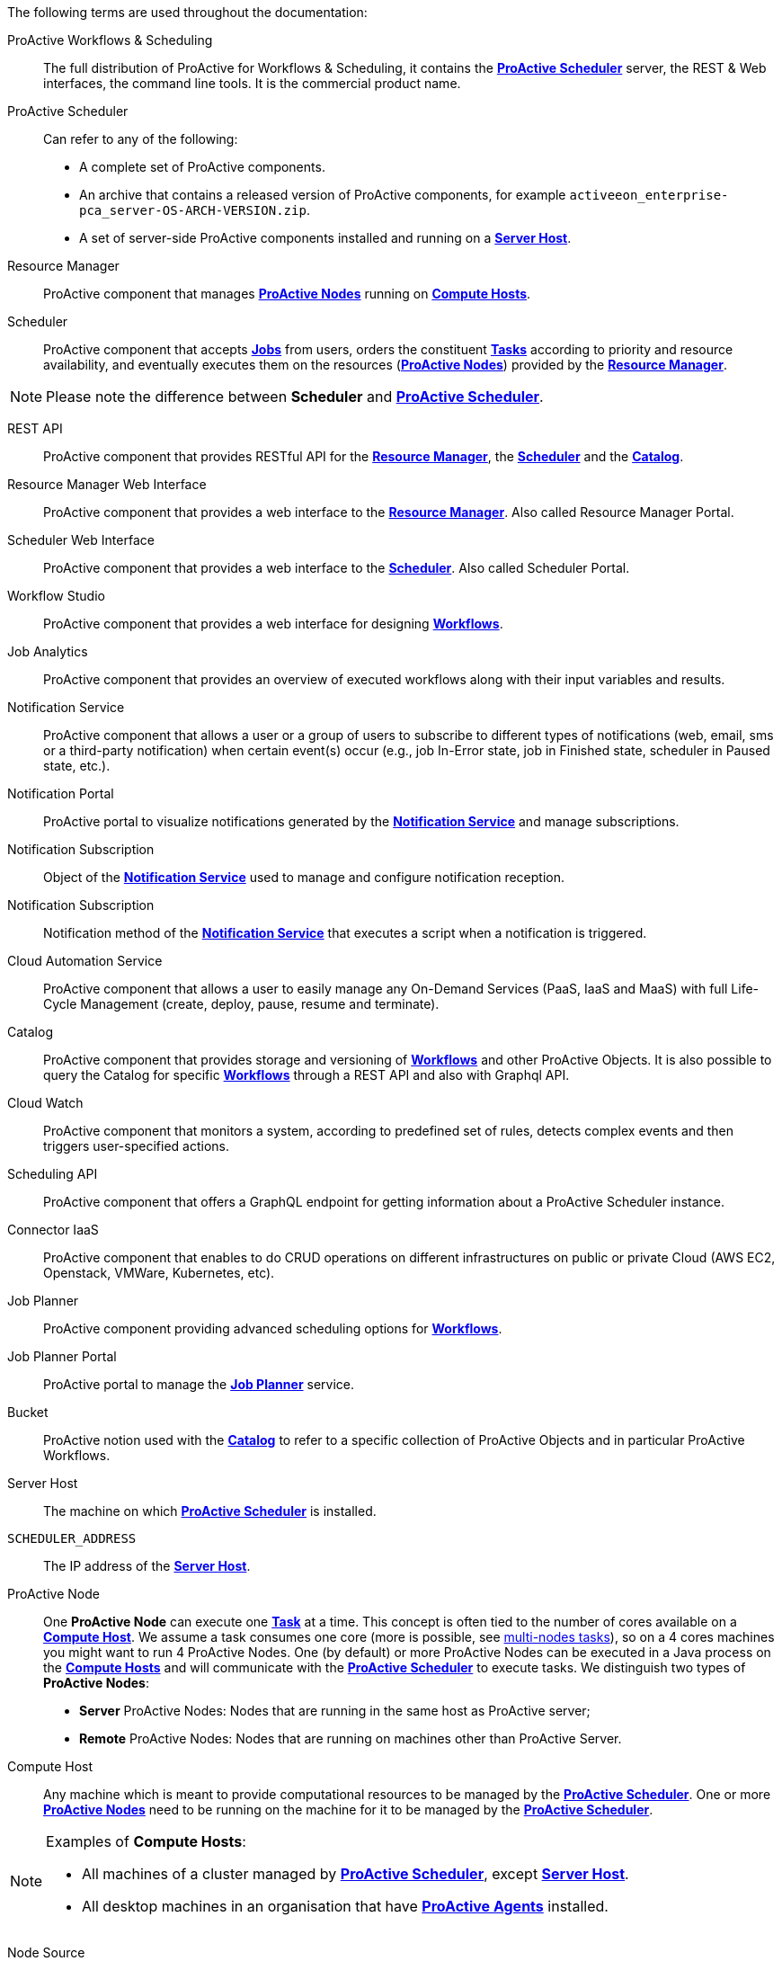 The following terms are used throughout the documentation:

[[_glossary_proactive_workflows_scheduling]]
ProActive Workflows & Scheduling::
The full distribution of ProActive for Workflows & Scheduling, it contains the <<_glossary_proactive_scheduler,*ProActive Scheduler*>>
 server, the
REST & Web interfaces, the command line tools. It is the commercial product name.

[[_glossary_proactive_scheduler]]
ProActive Scheduler::
Can refer to any of the following:
  * A complete set of ProActive components.
  * An archive that contains a released version of ProActive components, for example `activeeon_enterprise-pca_server-OS-ARCH-VERSION.zip`.
  * A set of server-side ProActive components installed and running on a <<_glossary_server_host,*Server Host*>>.

[[_glossary_resource_manager]]
Resource Manager:: ProActive component that manages <<_glossary_proactive_node,*ProActive Nodes*>> running on <<_glossary_compute_host,*Compute Hosts*>>.

[[_glossary_scheduler]]
Scheduler:: ProActive component that accepts <<_glossary_job,*Jobs*>> from users, orders the constituent <<_glossary_task,*Tasks*>> according to priority and resource availability, and eventually executes them on the resources (<<_glossary_proactive_node,*ProActive Nodes*>>) provided by the <<_glossary_resource_manager,*Resource Manager*>>.

NOTE: Please note the difference between *Scheduler* and <<_glossary_proactive_scheduler,*ProActive Scheduler*>>.

[[_glossary_rest_api]]
REST API:: ProActive component that provides RESTful API for the <<_glossary_resource_manager,*Resource Manager*>>, the <<_glossary_scheduler,*Scheduler*>> and the <<_glossary_catalog, *Catalog*>>.

[[_glossary_rm_web_interface]]
Resource Manager Web Interface:: ProActive component that provides a web interface to the <<_glossary_resource_manager,*Resource Manager*>>. Also called Resource Manager Portal.

[[_glossary_scheduler_web_interface]]
Scheduler Web Interface:: ProActive component that provides a web interface to the <<_glossary_scheduler,*Scheduler*>>. Also called Scheduler Portal.

[[_glossary_workflow_studio]]
Workflow Studio:: ProActive component that provides a web interface for designing <<_glossary_workflow,*Workflows*>>.

[[_glossary_job_analytics]]
Job Analytics:: ProActive component that provides an overview of executed workflows along with their input variables and results.

[[_glossary_notification_service]]
Notification Service:: ProActive component that allows a user or a group of users to subscribe to different types of notifications (web, email, sms or a third-party notification) when certain event(s) occur (e.g., job In-Error state, job in Finished state, scheduler in Paused state, etc.).


[[_glossary_notification_portal]]
Notification Portal::
  ProActive portal to visualize notifications generated by the <<_glossary_notification_service,*Notification Service*>> and manage subscriptions.

[[_glossary_notification_subscription]]
Notification Subscription::
Object of the <<_glossary_notification_service,*Notification Service*>> used to manage and configure notification reception.

[[_glossary_notification_third_party]]
Notification Subscription::
Notification method of the <<_glossary_notification_service,*Notification Service*>> that executes a script when a notification is triggered.

[[_glossary_cloud_automation_service]]
Cloud Automation Service:: ProActive component that allows a user to easily manage any On-Demand Services (PaaS, IaaS and MaaS) with full Life-Cycle Management (create, deploy, pause, resume and terminate).

[[_glossary_catalog]]
Catalog:: ProActive component that provides storage and versioning of <<_glossary_workflow,*Workflows*>> and other ProActive Objects. It is also possible to query the Catalog for specific <<_glossary_workflow,*Workflows*>> through a REST API and also with Graphql API.

[[_glossary_cloud_watch]]
Cloud Watch:: ProActive component that monitors a system, according to predefined set of rules, detects complex events and then triggers user-specified actions.

[[_glossary_scheduling_api]]
Scheduling API:: ProActive component that offers a GraphQL endpoint for getting information about a ProActive Scheduler instance.

[[_glossary_connector_iaas]]
Connector IaaS:: ProActive component that enables to do CRUD operations on different infrastructures on public or private Cloud (AWS EC2, Openstack, VMWare, Kubernetes, etc).

[[_glossary_job_planner]]
Job Planner:: ProActive component providing advanced scheduling options for <<_glossary_workflow,*Workflows*>>.

[[_glossary_job_planner_portal]] 
Job Planner Portal:: ProActive portal to manage the <<_glossary_job_planner,*Job Planner*>> service.

[[_glossary_workflow_bucket]]
Bucket:: ProActive notion used with the <<_glossary_catalog, *Catalog*>> to refer to a specific collection of ProActive Objects and in particular ProActive Workflows.

[[_glossary_server_host]]
Server Host::
  The machine on which <<_glossary_proactive_scheduler,*ProActive Scheduler*>> is installed.

`SCHEDULER_ADDRESS`::
  The IP address of the <<_glossary_server_host,*Server Host*>>.

[[_glossary_proactive_node]]
ProActive Node::
  One *ProActive Node* can execute one <<_glossary_task,*Task*>> at a time. This concept is often tied to the number of cores
  available on a <<_glossary_compute_host,*Compute Host*>>. We assume a task consumes one core (more is possible, see
  <<../user/ProActiveUserGuide.adoc#_multi_node_task,multi-nodes tasks>>), so on a 4 cores machines you might want to run 4 ProActive Nodes.
  One (by default) or more ProActive Nodes can be executed in a Java process on the <<_glossary_compute_host,*Compute Hosts*>> and
  will communicate with the <<_glossary_proactive_scheduler,*ProActive Scheduler*>> to execute tasks. We distinguish two types of **ProActive Nodes**:
- **Server** ProActive Nodes: Nodes that are running in the same host as ProActive server;
- **Remote** ProActive Nodes: Nodes that are running on machines other than ProActive Server.

[[_glossary_compute_host]]
Compute Host::
  Any machine which is meant to provide computational resources to be managed by the <<_glossary_proactive_scheduler,*ProActive Scheduler*>>. One or more <<_glossary_proactive_node,*ProActive Nodes*>> need to be running on the machine for it to be managed by the <<_glossary_proactive_scheduler,*ProActive Scheduler*>>.

[NOTE]
====
Examples of *Compute Hosts*:

* All machines of a cluster managed by <<_glossary_proactive_scheduler,*ProActive Scheduler*>>, except <<_glossary_server_host,*Server Host*>>.
* All desktop machines in an organisation that have <<_glossary_proactive_agent,*ProActive Agents*>> installed.
====

[[_glossary_node_source]]
Node Source::
  A set of <<_glossary_proactive_node,*ProActive Nodes*>> deployed using the same deployment mechanism and sharing the same access policy.

[[_glossary_node_source_infrastructure]]
Node Source Infrastructure::
  The configuration attached to a <<_glossary_node_source,*Node Source*>> which defines the deployment mechanism used to deploy <<_glossary_proactive_node,*ProActive Nodes*>>.

[[_glossary_node_source_policy]]
Node Source Policy::
  The configuration attached to a <<_glossary_node_source,*Node Source*>> which defines the <<_glossary_proactive_node,*ProActive Nodes*>> acquisition and access policies.

[[_glossary_scheduling_policy]]
Scheduling Policy::
  The policy used by the <<_glossary_proactive_scheduler,*ProActive Scheduler*>> to determine how <<_glossary_job,*Jobs*>> and <<_glossary_job,*Tasks*>> are scheduled.


`PROACTIVE_HOME`::
  The path to the extracted archive of <<_glossary_proactive_scheduler,*ProActive Scheduler*>> release, either on the <<_glossary_server_host,*Server Host*>> or on a <<_glossary_compute_host,*Compute Host*>>.

[[_glossary_workflow]]
Workflow::
  User-defined representation of a distributed computation. Consists of the definitions of one or more <<_glossary_task,*Tasks*>> and their dependencies.

[[_glossary_workflow_revision]]
Workflow Revision:: ProActive concept that reflects the changes made on a <<_glossary_workflow,*Workflow*>> during it development. Generally speaking, the term <<_glossary_workflow, *Workflow*>> is used to refer to the latest version of a <<_glossary_workflow_revision,*Workflow Revision*>>.

[[_glossary_generic_information]]
Generic Information:: Are additional information which are attached to <<_glossary_workflow,*Workflows*>> or <<_glossary_task,*Tasks*>>. See <<../user/ProActiveUserGuide.adoc#_generic_information,*generic information*>>.

[[_glossary_calendars_definition]]
Calendar Definition:: Is a json object attached by adding it to the <<_glossary_generic_information,*Generic Information*>>
of a <<_glossary_workflow,*Workflow*>>.

[[_glossary_job]]
Job::
  An instance of a <<_glossary_workflow,*Workflow*>> submitted to the <<_glossary_proactive_scheduler,*ProActive Scheduler*>>. Sometimes also used as a synonym for <<_glossary_workflow,*Workflow*>>.

[[_glossary_job_id]]
Job Id::
  An integer identifier which uniquely represents a Job inside the <<_glossary_proactive_scheduler,*ProActive Scheduler*>>.

[[_glossary_job_icon]]
Job Icon::
  An icon representing the Job and displayed in portals. The Job Icon is defined by the Generic Information *workflow.icon*.

[[_glossary_task]]
Task::
  A unit of computation handled by <<_glossary_proactive_scheduler,*ProActive Scheduler*>>. Both <<_glossary_workflow,*Workflows*>> and <<_glossary_job,*Jobs*>> are made of *Tasks*. A Task must define a <<_glossary_task_executable,*ProActive Task Executable*>> and can also define <<_glossary_additional_task_scripts, additional task scripts>>

[[_glossary_task_id]]
Task Id::
  An integer identifier which uniquely represents a Task inside a Job <<_glossary_proactive_scheduler,*ProActive Scheduler*>>. Task ids are only unique inside a given Job.

[[_glossary_task_executable]]
Task Executable::
  The main executable definition of a <<_glossary_task,*ProActive Task*>>. A Task Executable can either be a <<_glossary_task_executable_script,*Script Task*>>, a <<_glossary_task_executable_java,*Java Task*>> or a <<_glossary_task_executable_native,*Native Task*>>.

[[_glossary_task_executable_script]]
Script Task::
  A <<_glossary_task_executable,*Task Executable*>> defined as a script execution.

[[_glossary_task_executable_java]]
Java Task::
  A <<_glossary_task_executable,*Task Executable*>> defined as a Java class execution.

[[_glossary_task_executable_native]]
Native Task::
  A <<_glossary_task_executable,*Task Executable*>> defined as a native command execution.

[[_glossary_additional_task_scripts]]
Additional Task Scripts::
   A collection of scripts part of a <<_glossary_task,*ProActive Task*>> definition which can be used in complement to the main <<_glossary_task_executable,*Task Executable*>>. Additional Task scripts can either be <<_glossary_selection_script,*Selection Script*>>, <<_glossary_fork_environment_script,*Fork Environment Script*>>, <<_glossary_pre_script,*Pre Script*>>, <<_glossary_post_script,*Post Script*>>, <<_glossary_control_flow_script,*Control Flow Script*>> or <<_glossary_clean_script,*Cleaning Script*>>

[[_glossary_selection_script]]
Selection Script::
  A script part of a <<_glossary_task,*ProActive Task*>> definition and used to select a specific <<_glossary_proactive_node,*ProActive Node*>> to execute a ProActive Task.

[[_glossary_fork_environment_script]]
Fork Environment Script::
  A script part of a <<_glossary_task,*ProActive Task*>> definition and run on the <<_glossary_proactive_node,*ProActive Node*>> selected to execute the Task. Fork Environment script is used to configure the forked Java Virtual Machine process which executes the task.

[[_glossary_pre_script]]
Pre Script::
  A script part of a <<_glossary_task,*ProActive Task*>> definition and run inside the forked Java Virtual Machine, before the <<_glossary_task_executable,*Task Executable*>>.

[[_glossary_post_script]]
Post Script::
  A script part of a <<_glossary_task,*ProActive Task*>> definition and run inside the forked Java Virtual Machine, after the <<_glossary_task_executable,*Task Executable*>>.

[[_glossary_control_flow_script]]
Control Flow Script::
  A script part of a <<_glossary_task,*ProActive Task*>> definition and run inside the forked Java Virtual Machine, after the <<_glossary_task_executable,*Task Executable*>>, to determine control flow actions.

[[_glossary_control_flow_action]]
Control Flow Action::
  A dynamic workflow action performed after the execution of a <<_glossary_task,*ProActive Task*>>. Possible control flow actions are <<_glossary_control_flow_action_branch,*Branch*>>, <<_glossary_control_flow_action_loop,*Loop*>> or <<_glossary_control_flow_action_replicate,*Replicate*>>.

[[_glossary_control_flow_action_branch]]
Branch::
  A dynamic workflow action performed after the execution of a <<_glossary_task,*ProActive Task*>> similar to an IF/THEN/ELSE structure.

[[_glossary_control_flow_action_loop]]
Loop::
  A dynamic workflow action performed after the execution of a <<_glossary_task,*ProActive Task*>> similar to a FOR structure.

[[_glossary_control_flow_action_replicate]]
Replicate::
  A dynamic workflow action performed after the execution of a <<_glossary_task,*ProActive Task*>> similar to a PARALLEL FOR structure.

[[_glossary_clean_script]]
Cleaning Script::
  A script part of a <<_glossary_task,*ProActive Task*>> definition and run after the <<_glossary_task_executable,*Task Executable*>> and before releasing the <<_glossary_proactive_node,*ProActive Node*>> to the <<_glossary_resource_manager,*Resource Manager*>>.

[[_glossary_script_bindings]]
Script Bindings::
   Named objects which can be used inside a <<_glossary_task_executable_script,*Script Task*>> or inside <<_glossary_additional_task_scripts,*Additional Task Scripts*>> and which are automatically defined by the <<_glossary_proactive_scheduler,*ProActive Scheduler*>>. The type of each script binding depends on the script language used.

[[_glossary_task_icon]]
Task Icon::
  An icon representing the Task and displayed in the Studio portal. The Task Icon is defined by the Task Generic Information *task.icon*.

[[_glossary_proactive_agent]]
ProActive Agent::
  A daemon installed on a <<_glossary_compute_host,*Compute Host*>> that starts and stops <<_glossary_proactive_node,*ProActive Nodes*>> according to a schedule, restarts <<_glossary_proactive_node,*ProActive Nodes*>> in case of failure and enforces resource limits for the <<_glossary_task,*Tasks*>>.